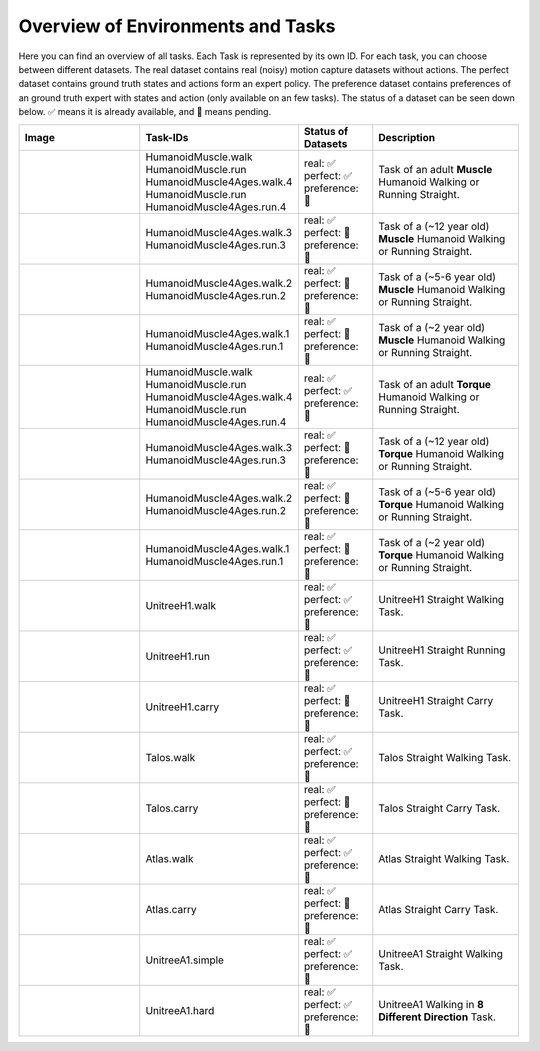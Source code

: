 Overview of Environments and Tasks
=================================

Here you can find an overview of all tasks. Each Task is represented by its own ID. For each task, you can choose between
different datasets. The real dataset contains real (noisy) motion capture datasets without actions. The perfect dataset
contains ground truth states and actions form an expert policy. The preference dataset
contains preferences of an ground truth expert with states and action (only available on an few tasks). The status of a
dataset can be seen down below. ✅ means it is already available, and 🔶 means pending.

.. list-table::
   :widths: 25 30 15 30
   :header-rows: 1

   * - **Image**
     - **Task-IDs**
     - **Status of Datasets**
     - **Description**
   * - .. image:: https://github.com/robfiras/loco-mujoco/assets/69359729/cdcd4617-c18a-448d-b42a-ea01384016b0
     - | HumanoidMuscle.walk
       | HumanoidMuscle.run
       | HumanoidMuscle4Ages.walk.4
       | HumanoidMuscle.run
       | HumanoidMuscle4Ages.run.4
     - | real: ✅
       | perfect: ✅
       | preference: 🔶
     -  Task of an adult **Muscle** Humanoid
        Walking or Running Straight.
   * - .. image:: https://github.com/robfiras/loco-mujoco/assets/69359729/1bdebeb1-401c-439e-8f2e-7197fd34c5e5
     - | HumanoidMuscle4Ages.walk.3
       | HumanoidMuscle4Ages.run.3
     - | real: ✅
       | perfect: 🔶
       | preference: 🔶
     -  Task of a (~12 year old) **Muscle** Humanoid Walking or Running Straight.
   * - .. image:: https://github.com/robfiras/loco-mujoco/assets/69359729/2c7aeb58-65a6-427c-8b12-197c96410cd8
     - | HumanoidMuscle4Ages.walk.2
       | HumanoidMuscle4Ages.run.2
     - | real: ✅
       | perfect: 🔶
       | preference: 🔶
     -  Task of a (~5-6 year old) **Muscle** Humanoid Walking or Running Straight.
   * - .. image:: https://github.com/robfiras/loco-mujoco/assets/69359729/600a917f-c784-4b5e-ac99-9472711de843
     - | HumanoidMuscle4Ages.walk.1
       | HumanoidMuscle4Ages.run.1
     - | real: ✅
       | perfect: 🔶
       | preference: 🔶
     -  Task of a (~2 year old) **Muscle** Humanoid Walking or Running Straight.
   * - .. image:: https://github.com/robfiras/loco-mujoco/assets/69359729/cf32520f-5a2e-401a-9f2e-b8033ef7109c
     - | HumanoidMuscle.walk
       | HumanoidMuscle.run
       | HumanoidMuscle4Ages.walk.4
       | HumanoidMuscle.run
       | HumanoidMuscle4Ages.run.4
     - | real: ✅
       | perfect: ✅
       | preference: 🔶
     -  Task of an adult **Torque** Humanoid
        Walking or Running Straight.
   * - .. image:: https://github.com/robfiras/loco-mujoco/assets/69359729/352f3594-8903-4eaf-a223-f751b590f4ec
     - | HumanoidMuscle4Ages.walk.3
       | HumanoidMuscle4Ages.run.3
     - | real: ✅
       | perfect: 🔶
       | preference: 🔶
     -  Task of a (~12 year old) **Torque** Humanoid Walking or Running Straight.
   * - .. image:: https://github.com/robfiras/loco-mujoco/assets/69359729/06c83af9-3c45-43a1-8173-aa1d8771fe4c
     - | HumanoidMuscle4Ages.walk.2
       | HumanoidMuscle4Ages.run.2
     - | real: ✅
       | perfect: 🔶
       | preference: 🔶
     -  Task of a (~5-6 year old) **Torque** Humanoid Walking or Running Straight.
   * - .. image:: https://github.com/robfiras/loco-mujoco/assets/69359729/5ec93baa-bed8-4d9f-b983-3bc12264b9b6
     - | HumanoidMuscle4Ages.walk.1
       | HumanoidMuscle4Ages.run.1
     - | real: ✅
       | perfect: 🔶
       | preference: 🔶
     -  Task of a (~2 year old) **Torque** Humanoid Walking or Running Straight.
   * - .. image:: https://github.com/robfiras/loco-mujoco/assets/69359729/fed0315c-921e-4b2e-a9c2-54b85198ef65
     - | UnitreeH1.walk
     - | real: ✅
       | perfect: ✅
       | preference: 🔶
     -  UnitreeH1 Straight Walking Task.
   * - .. image:: https://github.com/robfiras/loco-mujoco/assets/69359729/ab0dec59-fc24-4763-8ff6-38d58ac3b3de
     - | UnitreeH1.run
     - | real: ✅
       | perfect: ✅
       | preference: 🔶
     -  UnitreeH1 Straight Running Task.
   * - .. image:: https://github.com/robfiras/loco-mujoco/assets/69359729/851ff3c0-d05f-4de1-a00b-7b3204056e2f
     - | UnitreeH1.carry
     - | real: ✅
       | perfect: 🔶
       | preference: 🔶
     -  UnitreeH1 Straight Carry Task.
   * - .. image:: https://github.com/robfiras/loco-mujoco/assets/69359729/22c7bb0c-ff92-4e99-a964-7654df6d22c4
     - | Talos.walk
     - | real: ✅
       | perfect: ✅
       | preference: 🔶
     -  Talos Straight Walking Task.
   * - .. image:: https://github.com/robfiras/loco-mujoco/assets/69359729/0ba1f0e7-1f3d-4088-a44f-0a53bec1cf3a
     - | Talos.carry
     - | real: ✅
       | perfect: 🔶
       | preference: 🔶
     -  Talos Straight Carry Task.
   * - .. image:: https://github.com/robfiras/loco-mujoco/assets/69359729/1ff09d98-e46b-429c-ac07-87de58853d28
     - | Atlas.walk
     - | real: ✅
       | perfect: ✅
       | preference: 🔶
     -  Atlas Straight Walking Task.
   * - .. image:: https://github.com/robfiras/loco-mujoco/assets/69359729/3c433333-3466-445b-b39f-2f990553d5ff
     - | Atlas.carry
     - | real: ✅
       | perfect: 🔶
       | preference: 🔶
     -  Atlas Straight Carry Task.
   * - .. image:: https://github.com/robfiras/loco-mujoco/assets/69359729/b722bb42-a26c-4692-b1a8-c6f71a78e37b
     - | UnitreeA1.simple
     - | real: ✅
       | perfect: ✅
       | preference: 🔶
     -  UnitreeA1 Straight Walking Task.
   * - .. image:: https://github.com/robfiras/loco-mujoco/assets/69359729/5a1f783e-8b52-4680-a22b-d96f89faf9b3
     - | UnitreeA1.hard
     - | real: ✅
       | perfect: ✅
       | preference: 🔶
     -  UnitreeA1 Walking in **8 Different Direction** Task.